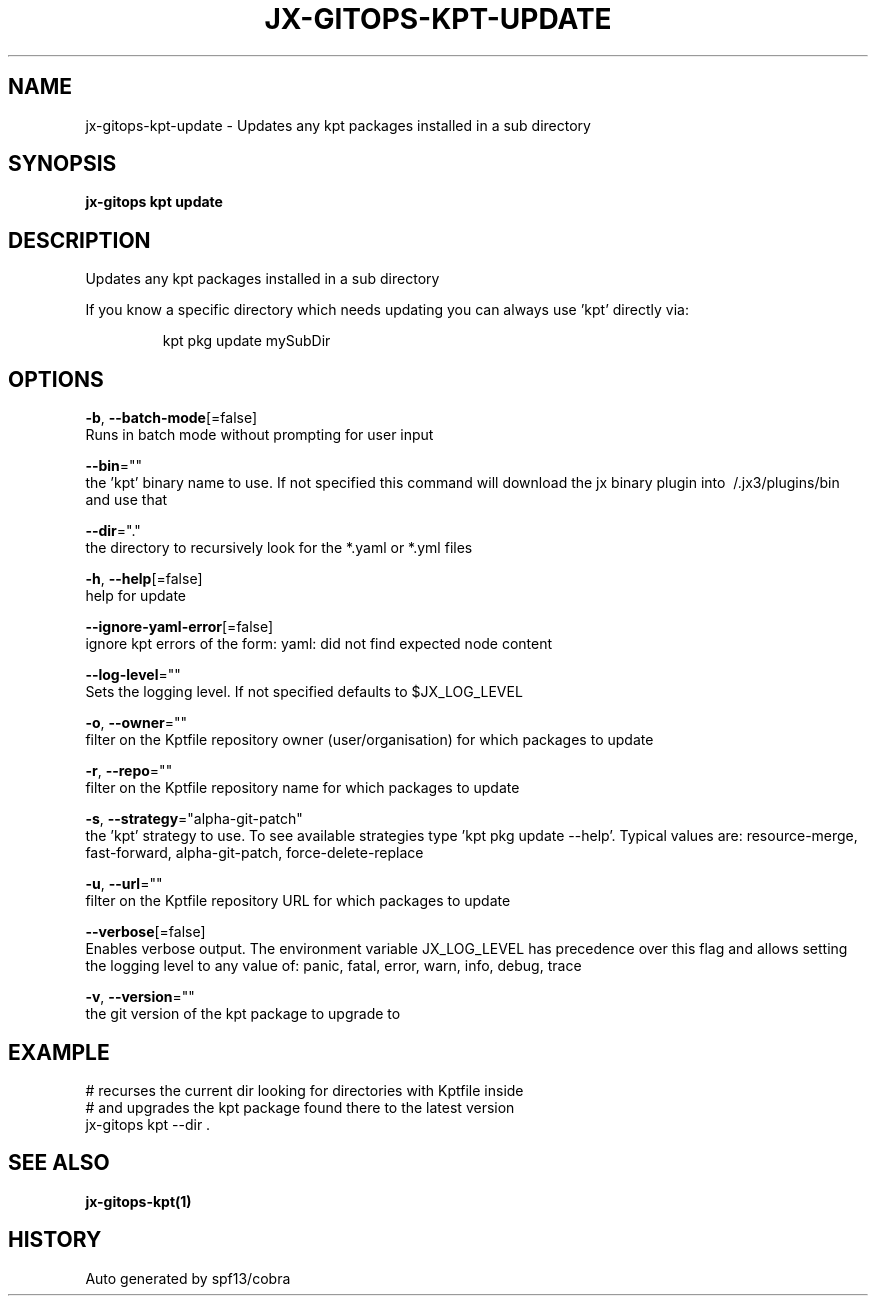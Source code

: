 .TH "JX-GITOPS\-KPT\-UPDATE" "1" "" "Auto generated by spf13/cobra" "" 
.nh
.ad l


.SH NAME
.PP
jx\-gitops\-kpt\-update \- Updates any kpt packages installed in a sub directory


.SH SYNOPSIS
.PP
\fBjx\-gitops kpt update\fP


.SH DESCRIPTION
.PP
Updates any kpt packages installed in a sub directory

.PP
If you know a specific directory which needs updating you can always use 'kpt' directly via:

.PP
.RS

.nf
      kpt pkg update mySubDir

.fi
.RE


.SH OPTIONS
.PP
\fB\-b\fP, \fB\-\-batch\-mode\fP[=false]
    Runs in batch mode without prompting for user input

.PP
\fB\-\-bin\fP=""
    the 'kpt' binary name to use. If not specified this command will download the jx binary plugin into \~/.jx3/plugins/bin and use that

.PP
\fB\-\-dir\fP="."
    the directory to recursively look for the *.yaml or *.yml files

.PP
\fB\-h\fP, \fB\-\-help\fP[=false]
    help for update

.PP
\fB\-\-ignore\-yaml\-error\fP[=false]
    ignore kpt errors of the form: yaml: did not find expected node content

.PP
\fB\-\-log\-level\fP=""
    Sets the logging level. If not specified defaults to $JX\_LOG\_LEVEL

.PP
\fB\-o\fP, \fB\-\-owner\fP=""
    filter on the Kptfile repository owner (user/organisation) for which packages to update

.PP
\fB\-r\fP, \fB\-\-repo\fP=""
    filter on the Kptfile repository name  for which packages to update

.PP
\fB\-s\fP, \fB\-\-strategy\fP="alpha\-git\-patch"
    the 'kpt' strategy to use. To see available strategies type 'kpt pkg update \-\-help'. Typical values are: resource\-merge, fast\-forward, alpha\-git\-patch, force\-delete\-replace

.PP
\fB\-u\fP, \fB\-\-url\fP=""
    filter on the Kptfile repository URL for which packages to update

.PP
\fB\-\-verbose\fP[=false]
    Enables verbose output. The environment variable JX\_LOG\_LEVEL has precedence over this flag and allows setting the logging level to any value of: panic, fatal, error, warn, info, debug, trace

.PP
\fB\-v\fP, \fB\-\-version\fP=""
    the git version of the kpt package to upgrade to


.SH EXAMPLE
.PP
# recurses the current dir looking for directories with Kptfile inside
  # and upgrades the kpt package found there to the latest version
  jx\-gitops kpt \-\-dir .


.SH SEE ALSO
.PP
\fBjx\-gitops\-kpt(1)\fP


.SH HISTORY
.PP
Auto generated by spf13/cobra
